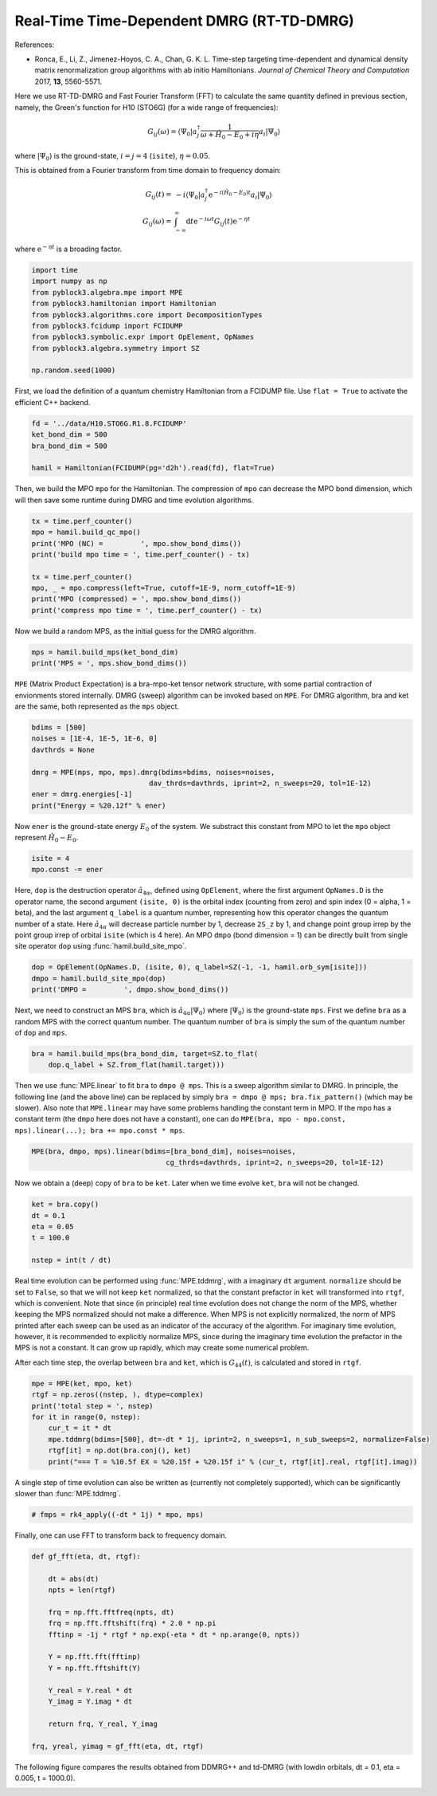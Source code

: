 
Real-Time Time-Dependent DMRG (RT-TD-DMRG)
==========================================

References:

* Ronca, E., Li, Z., Jimenez-Hoyos, C. A., Chan, G. K. L. Time-step targeting time-dependent and dynamical density matrix renormalization group algorithms with ab initio Hamiltonians. *Journal of Chemical Theory and Computation* 2017, **13**, 5560-5571.

Here we use RT-TD-DMRG and Fast Fourier Transform (FFT) to calculate the same quantity
defined in previous section, namely,
the Green's function for H10 (STO6G) (for a wide range of frequencies):

.. math::

    G_{ij}(\omega) = \langle \Psi_0 | a_j^\dagger \frac{1}{\omega + \hat{H}_0 - E_0 + i \eta} a_i |\Psi_0\rangle

where :math:`|\Psi_0\rangle` is the ground-state, :math:`i = j = 4` (``isite``), :math:`\eta = 0.05`.

This is obtained from a Fourier transform from time domain to frequency domain:

.. math::

    G_{ij}(t) =&\ - i \langle \Psi_0 | a_j^\dagger \mathrm{e}^{-i (\hat{H}_0 - E_0 ) t} a_i |\Psi_0\rangle \\
    G_{ij}(\omega) =&\ \int_{-\infty}^{\infty} \mathrm{d} t \mathrm{e}^{-i \omega t} G_{ij}(t) \mathrm{e}^{- \eta t}

where :math:`\mathrm{e}^{- \eta t}` is a broading factor.

.. code:: python

    import time
    import numpy as np
    from pyblock3.algebra.mpe import MPE
    from pyblock3.hamiltonian import Hamiltonian
    from pyblock3.algorithms.core import DecompositionTypes
    from pyblock3.fcidump import FCIDUMP
    from pyblock3.symbolic.expr import OpElement, OpNames
    from pyblock3.algebra.symmetry import SZ

    np.random.seed(1000)

First, we load the definition of a quantum chemistry Hamiltonian from a FCIDUMP file.
Use ``flat = True`` to activate the efficient C++ backend.

.. code:: python

    fd = '../data/H10.STO6G.R1.8.FCIDUMP'
    ket_bond_dim = 500
    bra_bond_dim = 500

    hamil = Hamiltonian(FCIDUMP(pg='d2h').read(fd), flat=True)

Then, we build the MPO ``mpo`` for the Hamiltonian. The compression of ``mpo`` can decrease
the MPO bond dimension, which will then save some runtime during DMRG and time evolution algorithms.

.. code:: python

    tx = time.perf_counter()
    mpo = hamil.build_qc_mpo()
    print('MPO (NC) =         ', mpo.show_bond_dims())
    print('build mpo time = ', time.perf_counter() - tx)

    tx = time.perf_counter()
    mpo, _ = mpo.compress(left=True, cutoff=1E-9, norm_cutoff=1E-9)
    print('MPO (compressed) = ', mpo.show_bond_dims())
    print('compress mpo time = ', time.perf_counter() - tx)

Now we build a random MPS, as the initial guess for the DMRG algorithm.

.. code:: python

    mps = hamil.build_mps(ket_bond_dim)
    print('MPS = ', mps.show_bond_dims())

``MPE`` (Matrix Product Expectation) is a bra-mpo-ket tensor network structure,
with some partial contraction of envionments stored internally.
DMRG (sweep) algorithm can be invoked based on ``MPE``.
For DMRG algorithm, bra and ket are the same, both represented as the ``mps`` object.

.. code:: python

    bdims = [500]
    noises = [1E-4, 1E-5, 1E-6, 0]
    davthrds = None

    dmrg = MPE(mps, mpo, mps).dmrg(bdims=bdims, noises=noises,
                                dav_thrds=davthrds, iprint=2, n_sweeps=20, tol=1E-12)
    ener = dmrg.energies[-1]
    print("Energy = %20.12f" % ener)

Now ``ener`` is the ground-state energy :math:`E_0` of the system. We substract
this constant from MPO to let the ``mpo`` object represent :math:`\hat{H}_0 - E_0`.

.. code:: python

    isite = 4
    mpo.const -= ener

Here, ``dop`` is the destruction operator :math:`\hat{a}_{4\alpha}`, defined using ``OpElement``,
where the first argument ``OpNames.D`` is the operator name,
the second argument ``(isite, 0)`` is the orbital index (counting from zero) and spin index (0 = alpha, 1 = beta),
and the last argument ``q_label`` is a quantum number, representing how this operator changes
the quantum number of a state. Here :math:`\hat{a}_{4\alpha}` will decrease particle number by 1,
decrease ``2S_z`` by 1, and change point group irrep by the point group irrep of orbital ``isite`` (which is 4 here).
An MPO ``dmpo`` (bond dimension = 1) can be directly built from single site operator ``dop`` using
:func:`hamil.build_site_mpo`.

.. code:: python

    dop = OpElement(OpNames.D, (isite, 0), q_label=SZ(-1, -1, hamil.orb_sym[isite]))
    dmpo = hamil.build_site_mpo(dop)
    print('DMPO =         ', dmpo.show_bond_dims())

Next, we need to construct an MPS ``bra``, which is :math:`\hat{a}_{4\alpha} |\Psi_0\rangle` where
:math:`|\Psi_0\rangle` is the ground-state ``mps``.
First we define ``bra`` as a random MPS with the correct quantum number.
The quantum number of ``bra`` is simply the sum of the quantum number of ``dop`` and ``mps``.

.. code:: python

    bra = hamil.build_mps(bra_bond_dim, target=SZ.to_flat(
        dop.q_label + SZ.from_flat(hamil.target)))

Then we use :func:`MPE.linear` to fit ``bra`` to ``dmpo @ mps``.
This is a sweep algorithm similar to DMRG.
In principle, the following line (and the above line) can be replaced by simply
``bra = dmpo @ mps; bra.fix_pattern()`` (which may be slower).
Also note that ``MPE.linear`` may have some problems handling the constant term in MPO.
If the mpo has a constant term (the ``dmpo`` here does not have a constant), one can do
``MPE(bra, mpo - mpo.const, mps).linear(...); bra += mpo.const * mps``.

.. code:: python

    MPE(bra, dmpo, mps).linear(bdims=[bra_bond_dim], noises=noises,
                                    cg_thrds=davthrds, iprint=2, n_sweeps=20, tol=1E-12)

Now we obtain a (deep) copy of ``bra`` to be ``ket``. Later when we time evolve ``ket``,
``bra`` will not be changed.

.. code:: python

    ket = bra.copy()
    dt = 0.1
    eta = 0.05
    t = 100.0

    nstep = int(t / dt)

Real time evolution can be performed using :func:`MPE.tddmrg`, with a imaginary ``dt`` argument.
``normalize`` should be set to ``False``, so that we will not keep ``ket`` normalized,
so that the constant prefactor in ``ket`` will transformed into ``rtgf``, which is convenient.
Note that since (in principle) real time evolution does not change the norm of the MPS,
whether keeping the MPS normalized should not make a difference.
When MPS is not explicitly normalized, the norm of MPS printed after each sweep can be
used as an indicator of the accuracy of the algorithm.
For imaginary time evolution, however, it is recommended to explicitly normalize MPS,
since during the imaginary time evolution the prefactor in the MPS is not a constant.
It can grow up rapidly, which may create some numerical problem.

After each time step, the overlap between ``bra`` and ``ket``, which is :math:`G_{44}(t)`, is calculated
and stored in ``rtgf``.

.. code:: python

    mpe = MPE(ket, mpo, ket)
    rtgf = np.zeros((nstep, ), dtype=complex)
    print('total step = ', nstep)
    for it in range(0, nstep):
        cur_t = it * dt
        mpe.tddmrg(bdims=[500], dt=-dt * 1j, iprint=2, n_sweeps=1, n_sub_sweeps=2, normalize=False)
        rtgf[it] = np.dot(bra.conj(), ket)
        print("=== T = %10.5f EX = %20.15f + %20.15f i" % (cur_t, rtgf[it].real, rtgf[it].imag))

A single step of time evolution can also be written as (currently not completely supported),
which can be significantly slower than :func:`MPE.tddmrg`.

.. code:: python

    # fmps = rk4_apply((-dt * 1j) * mpo, mps)

Finally, one can use FFT to transform back to frequency domain.

.. code:: python

    def gf_fft(eta, dt, rtgf):

        dt = abs(dt)
        npts = len(rtgf)

        frq = np.fft.fftfreq(npts, dt)
        frq = np.fft.fftshift(frq) * 2.0 * np.pi
        fftinp = -1j * rtgf * np.exp(-eta * dt * np.arange(0, npts))

        Y = np.fft.fft(fftinp)
        Y = np.fft.fftshift(Y)

        Y_real = Y.real * dt
        Y_imag = Y.imag * dt

        return frq, Y_real, Y_imag

    frq, yreal, yimag = gf_fft(eta, dt, rtgf)

The following figure compares the results obtained from DDMRG++ and td-DMRG (with
lowdin orbitals, dt = 0.1, eta = 0.005, t = 1000.0).

.. image:: ../_static/ddmrg-tddmrg.png
